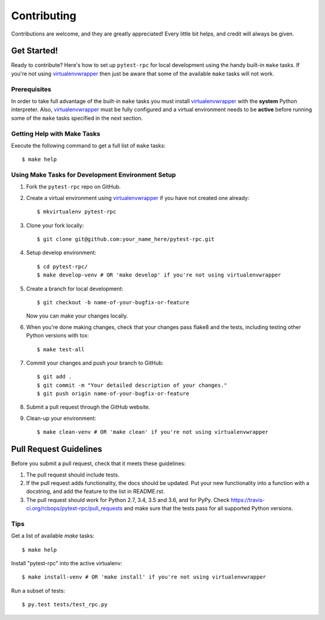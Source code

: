 .. highlight:: shell

============
Contributing
============

Contributions are welcome, and they are greatly appreciated! Every little bit
helps, and credit will always be given.

------------
Get Started!
------------

Ready to contribute? Here's how to set up ``pytest-rpc`` for local development using the handy built-in ``make`` tasks.
If you're not using virtualenvwrapper_ then just be aware that some of the available ``make`` tasks will not work.

Prerequisites
-------------

In order to take full advantage of the built-in ``make`` tasks you must install virtualenvwrapper_ with the **system**
Python interpreter. Also, virtualenvwrapper_ must be fully configured and a virtual environment needs to be **active**
before running some of the ``make`` tasks specified in the next section.

Getting Help with Make Tasks
----------------------------

Execute the following command to get a full list of ``make`` tasks::

    $ make help

Using Make Tasks for Development Environment Setup
--------------------------------------------------

1. Fork the ``pytest-rpc`` repo on GitHub.
2. Create a virtual environment using virtualenvwrapper_ if you have not created one already::

    $ mkvirtualenv pytest-rpc

3. Clone your fork locally::

    $ git clone git@github.com:your_name_here/pytest-rpc.git

4. Setup develop environment::

    $ cd pytest-rpc/
    $ make develop-venv # OR 'make develop' if you're not using virtualenvwrapper

5. Create a branch for local development::

    $ git checkout -b name-of-your-bugfix-or-feature

   Now you can make your changes locally.

6. When you're done making changes, check that your changes pass flake8 and the
   tests, including testing other Python versions with tox::

    $ make test-all

7. Commit your changes and push your branch to GitHub::

    $ git add .
    $ git commit -m "Your detailed description of your changes."
    $ git push origin name-of-your-bugfix-or-feature

8. Submit a pull request through the GitHub website.
9. Clean-up your environment::

    $ make clean-venv # OR 'make clean' if you're not using virtualenvwrapper

-----------------------
Pull Request Guidelines
-----------------------

Before you submit a pull request, check that it meets these guidelines:

1. The pull request should include tests.
2. If the pull request adds functionality, the docs should be updated. Put
   your new functionality into a function with a docstring, and add the
   feature to the list in README.rst.
3. The pull request should work for Python 2.7, 3.4, 3.5 and 3.6, and for PyPy. Check
   https://travis-ci.org/rcbops/pytest-rpc/pull_requests
   and make sure that the tests pass for all supported Python versions.

Tips
----

Get a list of available `make` tasks::

   $ make help

Install "pytest-rpc" into the active virtualenv::

   $ make install-venv # OR 'make install' if you're not using virtualenvwrapper

Run a subset of tests::

   $ py.test tests/test_rpc.py

.. _virtualenvwrapper: https://virtualenvwrapper.readthedocs.io/en/latest/